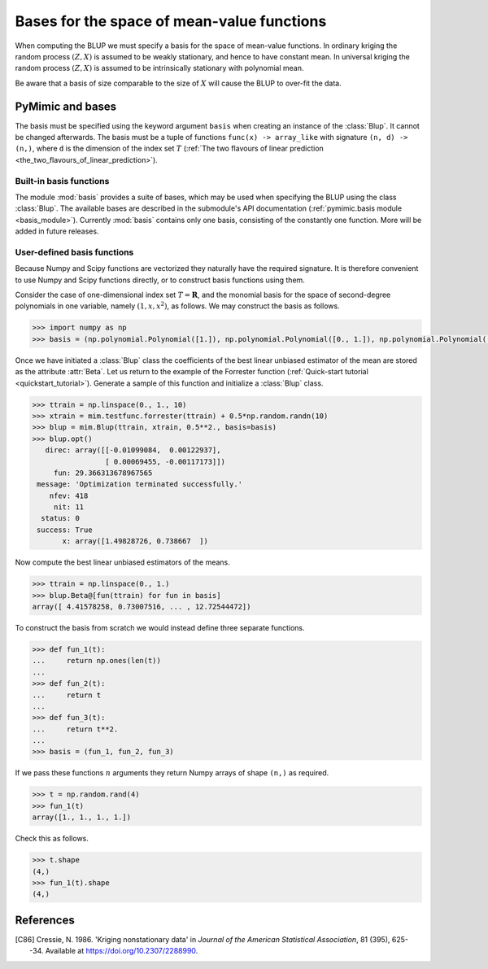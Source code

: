 .. _basis:

*******************************************
Bases for the space of mean-value functions
*******************************************

When computing the BLUP we must specify a basis for the space of
mean-value functions. In ordinary kriging the random process
:math:`(Z, X)` is assumed to be weakly stationary, and hence to have
constant mean. In universal kriging the random process :math:`(Z, X)`
is assumed to be intrinsically stationary with polynomial mean.

Be aware that a basis of size comparable to the size of :math:`X` will
cause the BLUP to over-fit the data.


PyMimic and bases
#################

The basis must be specified using the keyword argument ``basis`` when
creating an instance of the :class:`Blup`. It cannot be changed
afterwards. The basis must be a tuple of functions ``func(x) ->
array_like`` with signature ``(n, d) -> (n,)``, where ``d`` is the
dimension of the index set :math:`T` (:ref:`The two flavours of linear
prediction <the_two_flavours_of_linear_prediction>`).


Built-in basis functions
------------------------

The module :mod:`basis` provides a suite of bases, which may be used
when specifying the BLUP using the class :class:`Blup`. The available
bases are described in the submodule's API documentation
(:ref:`pymimic.basis module <basis_module>`). Currently :mod:`basis`
contains only one basis, consisting of the constantly one
function. More will be added in future releases.


User-defined basis functions
----------------------------

Because Numpy and Scipy functions are vectorized they naturally have
the required signature. It is therefore convenient to use Numpy and
Scipy functions directly, or to construct basis functions using them.

Consider the case of one-dimensional index set :math:`T = \mathbf{R}`,
and the monomial basis for the space of second-degree polynomials in one
variable, namely :math:`(1, x, x^{2})`, as follows. We may construct
the basis as follows.

.. sourcecode:: python

   >>> import numpy as np
   >>> basis = (np.polynomial.Polynomial([1.]), np.polynomial.Polynomial([0., 1.]), np.polynomial.Polynomial([0., 0., 1.]))

..
   Or, use the orthogonal Legendre basis for the space of second-degree
   polynomials in one variable, namely :math:`(1, x, (3x^{2} - 1)/2)`, as
   follows.

   .. sourcecode:: python

	 >>> basis = (np.polynomial.legendre.Legendre([1.]), np.polynomial.legendre.Legendre([1., 0.]), np.polynomial.legendre.Legendre([1., 0., 0.]))
 
Once we have initiated a :class:`Blup` class the coefficients of the
best linear unbiased estimator of the mean are stored as the attribute
:attr:`Beta`. Let us return to the example of the Forrester function
(:ref:`Quick-start tutorial <quickstart_tutorial>`). Generate a sample
of this function and initialize a :class:`Blup` class.

.. sourcecode:: python

   >>> ttrain = np.linspace(0., 1., 10)
   >>> xtrain = mim.testfunc.forrester(ttrain) + 0.5*np.random.randn(10)
   >>> blup = mim.Blup(ttrain, xtrain, 0.5**2., basis=basis)
   >>> blup.opt()
      direc: array([[-0.01099084,  0.00122937],
                    [ 0.00069455, -0.00117173]])
	fun: 29.366313678967565
    message: 'Optimization terminated successfully.'
       nfev: 418
	nit: 11
     status: 0
    success: True
	  x: array([1.49828726, 0.738667  ])
   
Now compute the best linear unbiased estimators of the means.

.. sourcecode:: python

   >>> ttrain = np.linspace(0., 1.)
   >>> blup.Beta@[fun(ttrain) for fun in basis]
   array([ 4.41578258, 0.73007516, ... , 12.72544472])

To construct the basis from scratch we would instead define three
separate functions.

.. sourcecode:: python

   >>> def fun_1(t):
   ...     return np.ones(len(t))
   ...
   >>> def fun_2(t):
   ...     return t
   ...
   >>> def fun_3(t):
   ...     return t**2.
   ...
   >>> basis = (fun_1, fun_2, fun_3)

If we pass these functions :math:`n` arguments they return Numpy
arrays of shape ``(n,)`` as required.

.. sourcecode:: python

   >>> t = np.random.rand(4)
   >>> fun_1(t)
   array([1., 1., 1., 1.])

Check this as follows.

.. sourcecode:: python
		
   >>> t.shape
   (4,)
   >>> fun_1(t).shape
   (4,)
   

References
##########

.. [C86]

   Cressie, N. 1986. \'Kriging nonstationary data\' in *Journal of the
   American Statistical Association*, 81 (395), 625--34. Available at
   https://doi.org/10.2307/2288990.
